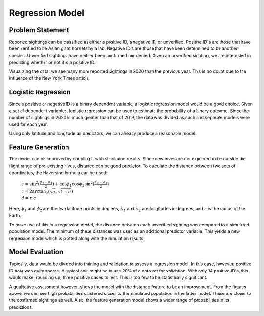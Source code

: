 Regression Model
================

Problem Statement
-----------------

Reported sightings can be classified as either a positive ID, a negative ID, or unverified. Positive ID's are those that have been verified to be Asian giant hornets by a lab. Negative ID's are those that have been determined to be another species. Unverified sightings have neither been confirmed nor denied. Given an unverified sighting, we are interested in predicting whether or not it is a positive ID.

.. image:: https://github.com/rustygentile/hornet-model/raw/main/images/training_data.png

Visualizing the data, we see many more reported sightings in 2020 than the previous year. This is no doubt due to the influence of the New York Times article.

Logistic Regression
-------------------

Since a positive or negative ID is a binary dependent variable, a logistic regression model would be a good choice. Given a set of dependent variables, logistic regression can be used to estimate the probability of a binary outcome. Since the number of sightings in 2020 is much greater than that of 2019, the data was divided as such and separate models were used for each year.

.. image:: https://github.com/rustygentile/hornet-model/raw/main/images/regression_results.png

Using only latitude and longitude as predictors, we can already produce a reasonable model.

Feature Generation
------------------

The model can be improved by coupling it with simulation results. Since new hives are not expected to be outside the flight range of pre-existing hives, distance can be good predictor. To calculate the distance between two sets of coordinates, the Haversine formula can be used:

    | :math:`a = \sin^2{(\frac{\phi_2 - \phi_1}{2})} + \cos{\phi_1}\cos{\phi_2}\sin^2{(\frac{\lambda_2 - \lambda_1}{2})}`
    
    | :math:`c = 2 \arctan_2{(\sqrt{a}, \sqrt{1 - a})}`

    | :math:`d = r \cdot c`

Here, :math:`\phi_1` and :math:`\phi_2` are the two latitude points in degrees, :math:`\lambda_1` and :math:`\lambda_2` are longitudes in degrees, and :math:`r` is the radius of the Earth.

To make use of this in a regression model, the distance between each unverified sighting was compared to a simulated population model. The minimum of these distances was used as an additional predictor variable. This yields a new regression model which is plotted along with the simulation results.

.. image:: https://github.com/rustygentile/hornet-model/raw/main/images/feature_generation.png  

Model Evaluation
----------------

Typically, data would be divided into training and validation to assess a regression model. In this case, however, positive ID data was quite sparse. A typical split might be to use 20% of a data set for validation. With only 14 positive ID's, this would make, rounding up, three positive cases to test. This is too few to be statistically significant.

A qualitative assessment however, shows the model with the distance feature to be an improvement. From the figures above, we can see high probabilities clustered closer to the simulated population in the latter model. These are closer to the confirmed sightings as well. Also, the feature generation model shows a wider range of probabilities in its predictions.
